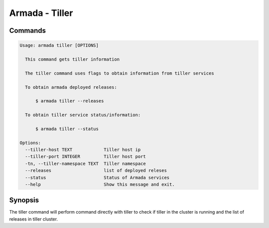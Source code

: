 Armada - Tiller
===============


Commands
--------

.. code:: bash

    Usage: armada tiller [OPTIONS]

      This command gets tiller information

      The tiller command uses flags to obtain information from tiller services

      To obtain armada deployed releases:

          $ armada tiller --releases

      To obtain tiller service status/information:

          $ armada tiller --status

    Options:
      --tiller-host TEXT            Tiller host ip
      --tiller-port INTEGER         Tiller host port
      -tn, --tiller-namespace TEXT  Tiller namespace
      --releases                    list of deployed releses
      --status                      Status of Armada services
      --help                        Show this message and exit.

Synopsis
--------

The tiller command will perform command directly with tiller to check if tiller
in the cluster is running and the list of releases in tiller cluster.
